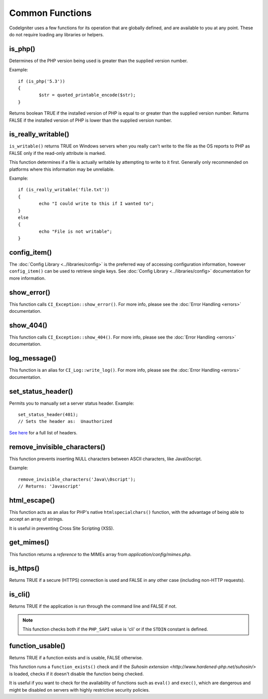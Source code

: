 ################
Common Functions
################

CodeIgniter uses a few functions for its operation that are globally
defined, and are available to you at any point. These do not require
loading any libraries or helpers.

is_php()
========

.. php:function:: is_php($version = '5.3.0')

	:param	string	$version: Version number
	:returns:	bool

Determines of the PHP version being used is greater than the
supplied version number.

Example::

	if (is_php('5.3'))
	{
		$str = quoted_printable_encode($str);
	}

Returns boolean TRUE if the installed version of PHP is equal to or
greater than the supplied version number. Returns FALSE if the installed
version of PHP is lower than the supplied version number.

is_really_writable()
====================

.. php:function:: is_really_writable($file)

	:param	string	$file: File path
	:returns:	bool

``is_writable()`` returns TRUE on Windows servers when you really can't
write to the file as the OS reports to PHP as FALSE only if the
read-only attribute is marked.

This function determines if a file is actually writable by attempting
to write to it first. Generally only recommended on platforms where
this information may be unreliable.

Example::

	if (is_really_writable('file.txt'))
	{
		echo "I could write to this if I wanted to";
	}
	else
	{
		echo "File is not writable";
	}

config_item()
=============

.. php:function:: config_item($key)

	:param	string	$key: Config item key
	:returns:	mixed

The :doc:`Config Library <../libraries/config>` is the preferred way of
accessing configuration information, however ``config_item()`` can be used
to retrieve single keys. See :doc:`Config Library <../libraries/config>`
documentation for more information.

show_error()
============

.. :noindex: php:function:: show_error($message, $status_code, $heading = 'An Error Was Encountered')

	:param	mixed	$message: Error message
	:param	int	$status_code: HTTP Response status code
	:param	string	$heading: Error page heading
	:returns:	void

This function calls ``CI_Exception::show_error()``. For more info,
please see the :doc:`Error Handling <errors>` documentation.

show_404()
==========

.. :noindex: php:function:: show_404($page = '', $log_error = TRUE)

	:param	string	$page: URI string
	:param	bool	$log_error: Whether to log the error
	:returns:	void

This function calls ``CI_Exception::show_404()``. For more info,
please see the :doc:`Error Handling <errors>` documentation.

log_message()
=============

.. :noindex: php:function:: log_message($level, $message)

	:param	string	$level: Log level: 'error', 'debug' or 'info'
	:param	string	$message: Message to log
	:returns:	void

This function is an alias for ``CI_Log::write_log()``. For more info,
please see the :doc:`Error Handling <errors>` documentation.

set_status_header()
===============================

.. php:function:: set_status_header($code, $text = '')

	:param	int	$code: HTTP Reponse status code
	:param	string	$text: A custom message to set with the status code
	:returns:	void

Permits you to manually set a server status header. Example::

	set_status_header(401);
	// Sets the header as:  Unauthorized

`See here <http://www.w3.org/Protocols/rfc2616/rfc2616-sec10.html>`_ for
a full list of headers.

remove_invisible_characters()
=============================

.. php:function:: remove_invisible_characters($str, $url_encoded = TRUE)

	:param	string	$str: Input string
	:param	bool	$url_encoded: Whether to remove URL-encoded characters as well
	:returns:	string

This function prevents inserting NULL characters between ASCII
characters, like Java\\0script.

Example::

	remove_invisible_characters('Java\\0script');
	// Returns: 'Javascript'

html_escape()
=============

.. php:function:: html_escape($var)

	:param	mixed	$var: Variable to escape
			(string or array)
	:returns:	mixed

This function acts as an alias for PHP's native ``htmlspecialchars()``
function, with the advantage of being able to accept an array of strings.

It is useful in preventing Cross Site Scripting (XSS).

get_mimes()
===========

.. php:function:: get_mimes()

	:returns:	array

This function returns a *reference* to the MIMEs array from
*application/config/mimes.php*.

is_https()
==========

.. php:function:: is_https()

	:returns:	bool

Returns TRUE if a secure (HTTPS) connection is used and FALSE
in any other case (including non-HTTP requests).

is_cli()
========

.. php:function:: is_cli()

	:returns:	bool

Returns TRUE if the application is run through the command line
and FALSE if not.

.. note:: This function checks both if the ``PHP_SAPI`` value is 'cli'
	or if the ``STDIN`` constant is defined.

function_usable()
=================

.. php:function:: function_usable($function_name)

	:param	string	$function_name: Function name
	:returns:	bool

Returns TRUE if a function exists and is usable, FALSE otherwise.

This function runs a ``function_exists()`` check and if the
`Suhosin extension <http://www.hardened-php.net/suhosin/>` is loaded,
checks if it doesn't disable the function being checked.

It is useful if you want to check for the availability of functions
such as ``eval()`` and ``exec()``, which are dangerous and might be
disabled on servers with highly restrictive security policies.